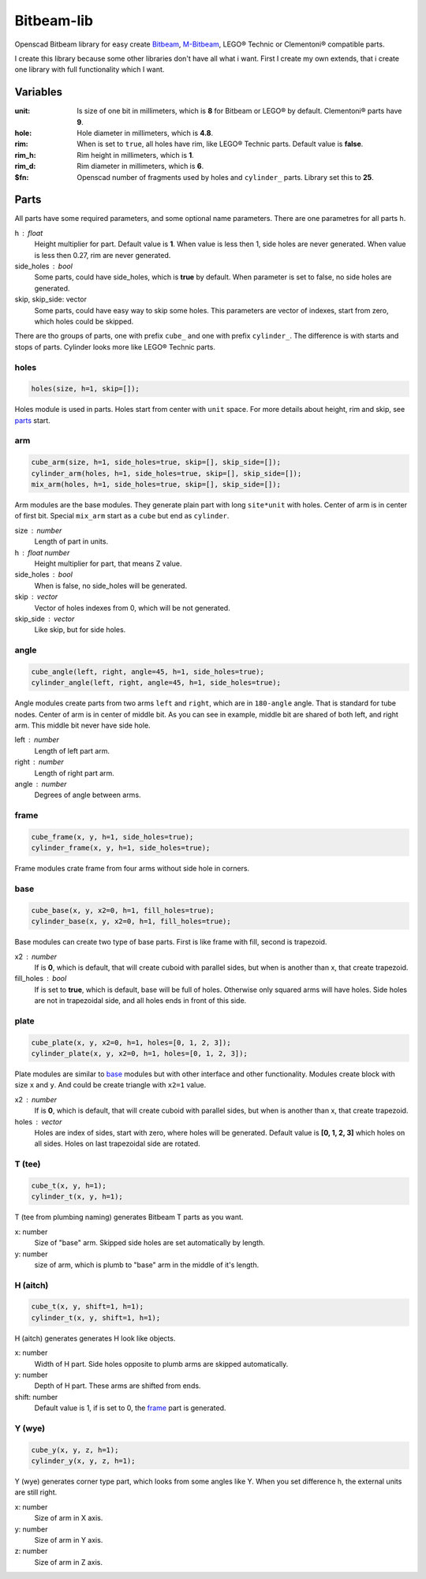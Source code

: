 Bitbeam-lib
===========
Openscad Bitbeam library for easy create `Bitbeam <https://bitbeam.org/>`_,  `M-Bitbeam <http://www.tfsoft.cz/m-bitbeam/>`_, LEGO® Technic or Clementoni® compatible parts.

I create this library because some other libraries don't have all what i want. First I create my own extends, that i create one library with full functionality which I want.

Variables
---------
:unit:  Is size of one bit in millimeters, which is **8** for Bitbeam or LEGO® by default. Clementoni® parts have **9**.
:hole:  Hole diameter in millimeters, which is **4.8**.
:rim:   When is set to ``true``, all holes have rim, like LEGO® Technic parts. Default value is **false**.
:rim_h: Rim height in millimeters, which is **1**.
:rim_d: Rim diameter in millimeters, which is **6**.
:$fn:   Openscad number of fragments used by holes and ``cylinder_`` parts. Library set this to **25**.

Parts
-----
All parts have some required parameters, and some optional name parameters. There are one parametres for all parts ``h``.

h : float
  Height multiplier for part. Default value is **1**. When value is less then 1, side holes are never generated. When value is less then 0.27, rim are never generated.
side_holes : bool
  Some parts, could have side_holes, which is **true** by default. When parameter is set to false, no side holes are generated.
skip, skip_side: vector
  Some parts, could have easy way to skip some holes. This parameters are vector of indexes, start from zero, which holes could be skipped.

There are tho groups of parts, one with prefix ``cube_`` and one with prefix ``cylinder_``. The difference is with starts and stops of parts. Cylinder looks more like LEGO® Technic parts.

holes
`````
.. figure:: img/rim.png
  :alt: holes with rim example
  :align: center
  :figwidth: 100%

.. code:: c++

  holes(size, h=1, skip=[]);

Holes module is used in parts. Holes start from center with ``unit`` space. For more details about height, rim and skip, see `parts`_ start.

arm
```
.. figure:: img/arm.png
  :alt: arm example
  :align: center
  :figwidth: 100%

.. code:: c++

  cube_arm(size, h=1, side_holes=true, skip=[], skip_side=[]);
  cylinder_arm(holes, h=1, side_holes=true, skip=[], skip_side=[]);
  mix_arm(holes, h=1, side_holes=true, skip=[], skip_side=[]);

Arm modules are the base modules. They generate plain part with long ``site*unit`` with holes. Center of arm is in center of first bit. Special ``mix_arm`` start as a ``cube`` but end as ``cylinder``.

size : number
  Length of part in units.
h : float number
  Height multiplier for part, that means Z value.
side_holes : bool
  When is false, no side_holes will be generated.
skip : vector
  Vector of holes indexes from 0, which will be not generated.
skip_side : vector
  Like skip, but for side holes.

angle
`````
.. figure:: img/angle.png
  :alt: angle example
  :align: center
  :figwidth: 100%

.. code:: c++

  cube_angle(left, right, angle=45, h=1, side_holes=true);
  cylinder_angle(left, right, angle=45, h=1, side_holes=true);

Angle modules create parts from two arms ``left`` and ``right``, which are in ``180-angle`` angle. That is standard for tube nodes. Center of arm is in center of middle bit. As you can see in example, middle bit are shared of both left, and right arm. This middle bit never have side hole.

left : number
  Length of left part arm.
right : number
  Length of right part arm.
angle : number
  Degrees of angle between arms.

frame
`````
.. figure:: img/frame.png
  :alt: frame example
  :align: center
  :figwidth: 100%

.. code:: c++

  cube_frame(x, y, h=1, side_holes=true);
  cylinder_frame(x, y, h=1, side_holes=true);

Frame modules crate frame from four arms without side hole in corners.

base
````
.. figure:: img/base.png
  :alt: bae example
  :align: center
  :figwidth: 100%

.. code:: c++

  cube_base(x, y, x2=0, h=1, fill_holes=true);
  cylinder_base(x, y, x2=0, h=1, fill_holes=true);

Base modules can create two type of base parts. First is like frame with fill, second is trapezoid.

x2 : number
  If is **0**, which is default, that will create cuboid with parallel sides, but when is another than x, that create trapezoid.
fill_holes : bool
  If is set to **true**, which is default, base will be full of holes. Otherwise only squared arms will have holes. Side holes are not in trapezoidal side, and all holes ends in front of this side.

plate
`````
.. figure:: img/plate.png
  :alt: bae example
  :align: center
  :figwidth: 100%

.. code:: c++

  cube_plate(x, y, x2=0, h=1, holes=[0, 1, 2, 3]);
  cylinder_plate(x, y, x2=0, h=1, holes=[0, 1, 2, 3]);

Plate modules are similar to `base`_ modules but with other interface and other functionality. Modules create block with size ``x`` and ``y``. And could be create triangle with ``x2=1`` value.

x2 : number
  If is **0**, which is default, that will create cuboid with parallel sides, but when is another than x, that create trapezoid.
holes : vector
  Holes are index of sides, start with zero, where holes will be generated. Default value is **[0, 1, 2, 3]** which holes on all sides. Holes on last trapezoidal side are rotated.

T (tee)
```````
.. figure:: img/tee.png
  :alt: T example
  :align: center
  :figwidth: 100%

.. code:: c++

  cube_t(x, y, h=1);
  cylinder_t(x, y, h=1);

T (tee from plumbing naming) generates Bitbeam T parts as you want.

x: number
  Size of "base" arm. Skipped side holes are set automatically by length.
y: number
  size of arm, which is plumb to "base" arm in the middle of it's length.

H (aitch)
`````````
.. figure:: img/aitch.png
  :alt: H example
  :align: center
  :figwidth: 100%

.. code:: c++

  cube_t(x, y, shift=1, h=1);
  cylinder_t(x, y, shift=1, h=1);

H (aitch) generates generates H look like objects.

x: number
  Width of H part. Side holes opposite to plumb arms are skipped automatically.
y: number
  Depth of H part. These arms are shifted from ends.
shift: number
  Default value is 1, if is set to 0, the `frame`_ part is generated.

Y (wye)
```````
.. figure:: img/wye.png
  :alt: H example
  :align: center
  :figwidth: 100%

.. code:: c++

  cube_y(x, y, z, h=1);
  cylinder_y(x, y, z, h=1);

Y (wye) generates corner type part, which looks from some angles like Y. When
you set difference h, the external units are still right.

x: number
  Size of arm in X axis.
y: number
  Size of arm in Y axis.
z: number
  Size of arm in Z axis.
